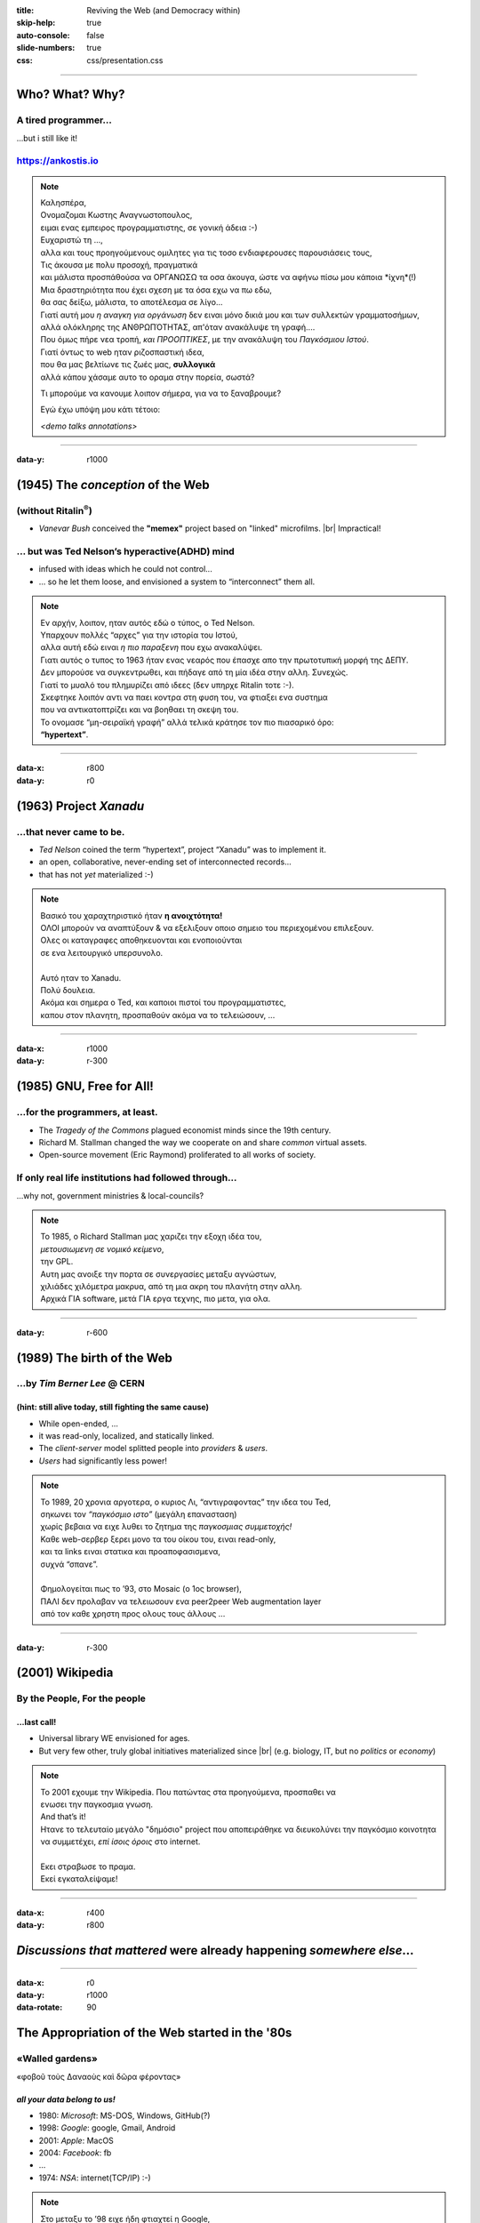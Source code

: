 :title: Reviving the Web (and Democracy within)
:skip-help: true
:auto-console: false
:slide-numbers: true
:css: css/presentation.css

.. footer::

    "`Reviving the Web (and Democracy within) <https://ankostis.io/data-liberation-talk/slides/>`_", Kostis Anagnostopoulos, 2021

######

Who?  What?  Why?
=================

A tired programmer...
---------------------
| ...but i still like it!

https://ankostis.io
-------------------

| |ankostis urls|

.. note::

   | Καλησπέρα,
   | Ονομαζομαι Κωστης Αναγνωστοπουλος,
   | ειμαι ενας εμπειρος προγραμματιστης, σε γονική άδεια :-)

   | Ευχαριστώ τη ...,
   | αλλα και τους προηγούμενους ομιλητες για τις τοσο ενδιαφερουσες παρουσιάσεις τους,
   | Τις άκουσα με πολυ προσοχή, πραγματικά
   | και μάλιστα προσπάθούσα να ΟΡΓΑΝΩΣΩ τα οσα άκουγα, ώστε να αφήνω πίσω μου κάποια *ίχνη*(!)
   | Μια δραστηριότητα που έχει σχεση με τα όσα εχω να πω εδω,
   | θα σας δείξω, μάλιστα, το αποτέλεσμα σε λίγο...
   | Γιατί αυτή μου *η αναγκη για οργάνωση* δεν ειναι μόνο δικιά μου και των συλλεκτών γραμματοσήμων,
   | αλλά ολόκληρης της ΑΝΘΡΩΠΌΤΗΤΑΣ, απ'όταν ανακάλυψε τη γραφή....

   | Που όμως πήρε νεα τροπή, *και ΠΡΟΟΠΤΙΚΕΣ*, με την ανακάλυψη του *Παγκόσμιου Ιστού*.

   | Γιατί όντως το web ηταν ριζοσπαστική ιδεα,
   | που θα μας βελτίωνε τις ζωές μας, **συλλογικά**
   | αλλά κάπου χάσαμε αυτο το οραμα στην πορεία, σωστά?

   Τι μπορούμε να κανουμε λοιπον σήμερα, για να το ξαναβρουμε?

   Εγώ έχω υπόψη μου κάτι τέτοιο:

   *<demo talks annotations>*

######

:data-y: r1000

.. 00:30

(1945) The *conception* of the Web
==================================
(without Ritalin\ |reg|)
------------------------

*  *Vanevar Bush* conceived the **"memex"** project based on "linked" microfilms. |br|
   Impractical!

... but was Ted Nelson’s hyperactive(ADHD) mind
-----------------------------------------------
* infused with ideas which he could not control...
* ... so he let them loose, and envisioned a system to “interconnect” them all.

|Ted Nelson|

.. note::

   | Εν αρχήν, λοιπον, ηταν αυτός εδώ ο τύπος, ο Ted Nelson.
   | Υπαρχουν πολλές “αρχες” για την ιστορία του Ιστού,
   | αλλα αυτή εδώ ειναι *η πιο παραξενη* που εχω ανακαλύψει.

   | Γιατι αυτός ο τυπος το 1963 ήταν ενας νεαρός που έπασχε απο την πρωτοτυπική μορφή της ΔΕΠΥ.
   | Δεν μπορούσε να συγκεντρωθει, και πήδαγε από τη μία ιδέα στην αλλη. Συνεχώς.
   | Γιατί το μυαλό του πλημυρίζει από ιδεες (δεν υπηρχε Ritalin τοτε :-).

   | Σκεφτηκε λοιπόν αντι να παει κοντρα στη φυση του, να φτιαξει ενα συστημα
   | που να αντικατοπτρίζει και να βοηθαει τη σκεψη του.
   | Το ονομασε “μη-σειραϊκή γραφή” αλλά τελικά κράτησε τον πιο πιασαρικό όρο:
   | **“hypertext”**.

######

:data-x: r800
:data-y: r0

.. 00:50, 01:18

(1963) Project *Xanadu*
=======================
...that never came to be.
-------------------------
|hypertext| |project-Xanadu|

* *Ted Nelson* coined the term “hypertext”, project “Xanadu” was to implement it.
* an open, collaborative, never-ending set of interconnected records...
* that has not *yet* materialized :-)

.. note::

   | Βασικό του χαραχτηριστικό ήταν **η ανοιχτότητα!**
   | ΟΛΟΙ μπορούν να αναπτύξουν & να εξελιξουν οποιο σημειο του περιεχομένου επιλεξουν.
   | Ολες οι καταγραφες αποθηκευονται και ενοποιούνται
   | σε ενα λειτουργικό υπερσυνολο.
   |
   | Αυτό ηταν το Xanadu.
   | Πολύ δουλεια.
   | Ακόμα και σημερα ο Ted, και καποιοι πιστοί του προγραμματιστες,
   | καπου στον πλανητη, προσπαθούν ακόμα να το τελειώσουν, ...

######

:data-x: r1000
:data-y: r-300

(1985) GNU, Free for All!
=========================
...for the programmers, at least.
---------------------------------

* The *Tragedy of the Commons* plagued economist minds since the 19th century.
* Richard M. Stallman changed the way we cooperate on and share *common* virtual assets.
  |Stallman, circa 2000|
* Open-source movement (Eric Raymond) proliferated to all works of society.

| |The GNU Manifest|

If only real life institutions had followed through...
------------------------------------------------------
...why not, government ministries & local-councils?

.. note::

   | Το 1985, ο Richard Stallman μας χαριζει την εξοχη ιδέα του,
   | *μετουσιωμενη σε νομικό κείμενο*,
   | την GPL.
   | Αυτη μας ανοιξε την πορτα σε συνεργασίες μεταξυ αγνώστων,
   | χιλιάδες χιλόμετρα μακρυα, από τη μια ακρη του πλανήτη στην αλλη.
   | Αρχικά ΓΙΑ software, μετά ΓΙΑ εργα τεχνης, πιο μετα, για ολα.

######

:data-y: r-600

..   01:51

(1989) The birth of the Web
===========================
...by *Tim Berner Lee* @ CERN
-----------------------------
(hint: still alive today, still fighting the same cause)
^^^^^^^^^^^^^^^^^^^^^^^^^^^^^^^^^^^^^^^^^^^^^^^^^^^^^^^^

| |map of the internet|

* While open-ended, ...
* it was read-only, localized, and statically linked.
* The *client-server* model splitted people into *providers* & *users*.
* *Users* had significantly less power!

.. note::

   | Το 1989, 20 χρονια αργοτερα, ο κυριος Λι, “αντιγραφοντας” την ιδεα του Ted,
   | σηκωνει τον *“παγκόσμιο ιστο”* (μεγάλη επανασταση)
   | χωρίς βεβαια να ειχε λυθει το ζητημα της *παγκοσμιας συμμετοχής!*
   | Καθε web-σερβερ ξερει μονο τα του οίκου του, ειναι read-only,
   | και τα links ειναι στατικα και προαποφασισμενα,
   | συχνά “σπανε”.
   |
   | Φημολογείται πως το ’93, στο Mosaic (ο 1ος browser),
   | ΠΑΛΙ δεν προλαβαν να τελειωσουν ενα peer2peer Web augmentation layer
   | από τον καθε χρηστη προς ολους τους άλλους ...

######

:data-y: r-300

.. 02:20

(2001) Wikipedia
================
By the People, For the people
-----------------------------
...last call!
^^^^^^^^^^^^^

|Wikipedia editors statistics|

* Universal library WE envisioned for ages.
* But very few other, truly global initiatives materialized since |br|
  (e.g. biology, IT, but no *politics* or *economy*)

.. note::

   | Το 2001 εχουμε την Wikipedia. Που πατώντας στα προηγούμενα, προσπαθει να
   | ενωσει την παγκοσμια γνωση.
   | And that’s it!
   | Ητανε το τελευταίο μεγάλο "δημόσιο" project που αποπειράθηκε να διευκολύνει την παγκόσμιο κοινοτητα
   | να συμμετέχει, *επί ίσοις όροις* στο internet.
   |
   | Εκει στραβωσε το πραμα.
   | Εκεί εγκαταλείψαμε!

######

:data-x: r400
:data-y: r800

*Discussions that mattered* were already happening *somewhere else*...
======================================================================


######

:data-x: r0
:data-y: r1000
:data-rotate: 90

The Appropriation of the Web started in the '80s
================================================
«Walled gardens»
----------------
| |GAFAM|
| «φοβοῦ τοὺς Δαναοὺς καὶ δῶρα φέροντας»

*all your data belong to us!*
^^^^^^^^^^^^^^^^^^^^^^^^^^^^^
.. class:: substep

* 1980: *Microsoft*: MS-DOS, Windows, GitHub(?)
* 1998: *Google*: google, Gmail, Android
* 2001: *Apple*: MacOS
* 2004: *Facebook*: fb
* ...
* 1974: *NSA*: internet(TCP/IP) :-)

.. note::

   | Στο μεταξυ το ’98 ειχε ήδη φτιαχτεί η Google,
   | η παντοδυναμη μηχανή της μας υποσχόταν πως ολα τα blog θα “μετρήσουνε”,
   | και καθε σελίδα θα εχει το μερτικό της στον παγκοσμιο ιστο.
   |
   | Αλλα επειδή αυτό φυσικά ήταν μια φενάκη,
   | μετά ήρθαν το facebook, twitter, instagram,
   | και εκει σταματάν οι γνωσεις μου, υστερα το "χαος".
   |
   | Και εκεί αρχινάν τα προβλήματα....πως να τους αντικαταστησουμε?

######

:data-x: r200
:data-y: r-2800
:data-rotate: -90

.. 02:52

Free-software fought back!
==========================
| |occupy github|

..with distributed software to Reclaim the  Web!
------------------------------------------------

.. class:: col2

* Web 2.0,
* p2p
* Distributed Ledgers
* Torrents, Tor
* |IPFS| |NYM|
* `...and many more from the fediverse...
  <https://privacy.ellak.gr/2021/02/17/fediverse-enallaktika-tou-facebook-instagram-ke-twitter-me-sevasmo-sta-prosopika-dedomena/>`_

.. class:: substep

 to help us το reclaim our data

 ... to build personal gardens (of knowledge)

 ... to share & liberate them

 ... fully under our own control.

.. note::

   | Και εκει ξεκιναν οι λύσεις
   | Το αποπειραθήκαμε το 2000 με τα blogs ... δεν φτούρισαν.
   |
   | Αλλα το ξερουμε, η λυση αυτή ειναι, να γινουμε *ολοι παραγωγοι*,
   | (όμως να μας ανηκουν τα μεσα παραγωγής, σωστα? ;-)
   |
   | Αλλά και να μπορούμε να μοιραστούμε τα προϊόντα μας, ευκολα.
   |
   | Και φυσικά ΠΡΩΤΑ ππορεποει να παρουμε πισω τα δεδομένα μας!
   |
   | Και ΤΑ FACEBOOKS, σιγουρα δεν θελου κατι τετοιο!
   | Τα APIs συνεχως κλεινουν το ενα μετα το αλλο
   | (πίσω από "paywalls")


######

:data-x: r800
:data-y: r1000
:data-rotate: 0

But what about "us", humble users?
==================================

| |breadcrumbs|

.. class:: substep

   We can start annotating right now our walks around the Web!

   **W3C Web-annotations**

   * **Hypothe.is** *<live demo>*
   * See `possible usages <https://web.hypothes.is/blog/varieties-of-hypothesis-annotations-and-their-uses/>`_:

      * Highlights
      * Annotating comments & tags
      * Page nots (aka social bookmarking)
      * Replies (aka social thing)

.. note::

   **TODO: αυριο το live demo!**

   | Μας λειπουν βεβαια και καποια "προχωρημενα" εργαλεια,
   | για server-less  για να κανουν την ενασχοληση μας παραγωγικη.

   | Για παραδειγμα, ψαχνωντας για την παρουσιαση,
   |
   | εφτιαξα το tag ``ιντερνετ``

######

:data-x: 2600
:data-y: 1400
:data-scale: 4.0
:data-z: 600
:data-rotate-x: -70

Thank you
=========
27 Feb 2021, Phaos space
------------------------
Kalamata
--------

.. note::

   * 1945: *Vanevar Bush* (project **“memex”**)
   * 1963: *Ted Nelson* (project **“Xanadu”**)
   * 1985: *Richard Stallman* (**“GNU Manifesto”**)
   * 1989: *Tim Berner Lee* (**“World Wide Web”**)
   * 2001: *Jimmy Wales* (**“Wikipedia”**)

######

:data-x: 2800
:data-y: -200
:data-z: 1200
:data-rotate-x: 00

.. |reg| replace:: :sup:`®`
.. |br| raw:: html

  <br/>

.. |ankostis urls| image:: images/ankostis-urls.png
   :width: 600px
.. |Ted Nelson| image:: images/TedNelson-xanadu.png
   :width: 400px
.. |hypertext| image:: images/hypertext-1963.png
   :width: 300px
.. |project-Xanadu| image:: images/hypertext.png
.. |The GNU Manifest| image:: images/GNU-manifesto-comic.png
   :width: 400px
.. |Stallman, circa 2000| image:: images/RMS.png
.. |map of the internet| image:: images/internet-map.png
   :width: 300px
.. |Wikipedia editors statistics| image:: images/wikipedia-editors.png
   :width: 700px
.. |GAFAM| image:: images/GAFAM.png
   :width: 500px
.. |occupy github| image:: images/occupy-github.png
   :width: 300px
.. |IPFS| image:: images/IPFS-logo.png
   :height: 64px
.. |NYM| image:: images/NYM-logo.png
   :height: 64px
.. |breadcrumbs| image:: images/kids-breadcrumbs.png
   :width: 500px
